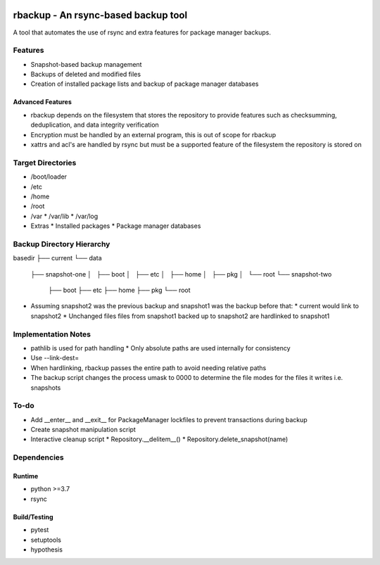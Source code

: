 .. image:: https://img.shields.io/badge/code%20style-black-000000.svg
    :target: https://github.com/ambv/black

rbackup - An rsync-based backup tool
====================================

A tool that automates the use of rsync and extra features for package manager backups.

Features
--------

* Snapshot-based backup management
* Backups of deleted and modified files
* Creation of installed package lists and backup of package manager databases

Advanced Features
^^^^^^^^^^^^^^^^^

* rbackup depends on the filesystem that stores the repository to provide features such as checksumming, deduplication, and data integrity verification
* Encryption must be handled by an external program, this is out of scope for rbackup
* xattrs and acl's are handled by rsync but must be a supported feature of the filesystem the repository is stored on

Target Directories
------------------

* /boot/loader
* /etc
* /home
* /root
* /var
  * /var/lib
  * /var/log
* Extras
  * Installed packages
  * Package manager databases

Backup Directory Hierarchy
--------------------------

basedir
├── current
└── data
    ├── snapshot-one
    │   ├── boot
    │   ├── etc
    │   ├── home
    │   ├── pkg
    │   └── root
    └── snapshot-two
        ├── boot
        ├── etc
        ├── home
        ├── pkg
        └── root

* Assuming snapshot2 was the previous backup and snapshot1 was the backup before that:
  * current would link to snapshot2
  * Unchanged files files from snapshot1 backed up to snapshot2 are hardlinked to snapshot1

Implementation Notes
--------------------

* pathlib is used for path handling
  * Only absolute paths are used internally for consistency
* Use --link-dest=
* When hardlinking, rbackup passes the entire path to avoid needing relative paths
* The backup script changes the process umask to 0000 to determine the file modes for the files it writes i.e. snapshots

To-do
-----

* Add __enter__ and __exit__ for PackageManager lockfiles to prevent transactions during backup
* Create snapshot manipulation script
* Interactive cleanup script
  * Repository.__delitem__()
  * Repository.delete_snapshot(name)

Dependencies
------------

Runtime
^^^^^^^

* python >=3.7
* rsync

Build/Testing
^^^^^^^^^^^^^

* pytest
* setuptools
* hypothesis
